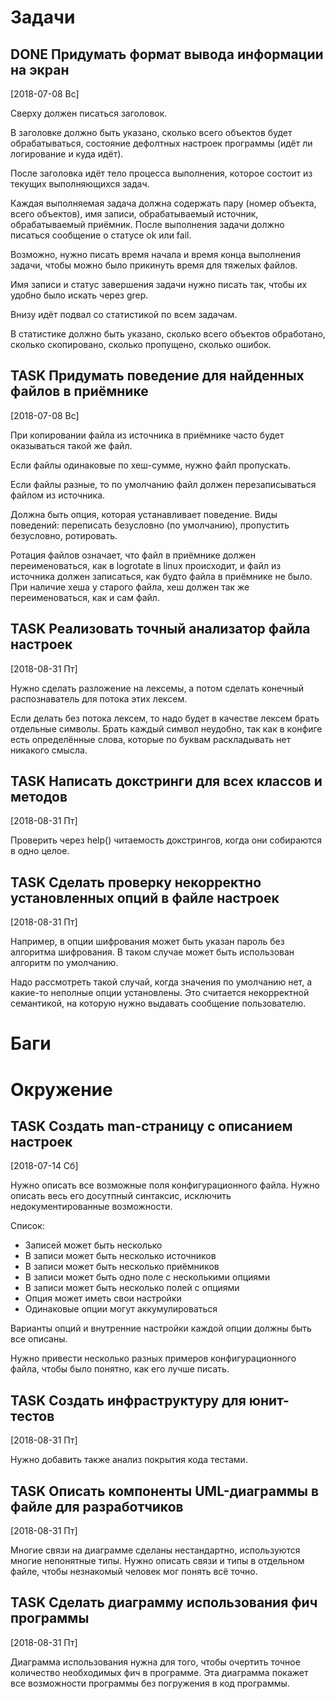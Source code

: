 #+STARTUP: content logdone hideblocks
#+TODO: TASK(t!) | DONE(d) CANCEL(c)
#+TODO: BUG(b!) | FIXED(f) REJECT(r)
#+PRIORITIES: A F C
#+TAGS: current(c) testing(t)
#+CONSTANTS: last_issue_id=11

* Задачи
  :PROPERTIES:
  :COLUMNS:  %3issue_id(ID) %4issue_type(TYPE) %TODO %40ITEM %SCHEDULED %DEADLINE %1PRIORITY
  :ARCHIVE:  tasks_archive.org::* Архив задач
  :END:

** DONE Придумать формат вывода информации на экран
   CLOSED: [2018-08-31 Пт 23:07]
   :PROPERTIES:
   :issue_id: 3
   :issue_type: task
   :END:
   [2018-07-08 Вс]

   Сверху должен писаться заголовок.

   В заголовке должно быть указано, сколько всего объектов будет
   обрабатываться, состояние дефолтных настроек программы (идёт ли
   логирование и куда идёт).

   После заголовка идёт тело процесса выполнения, которое состоит из
   текущих выполняющихся задач.

   Каждая выполняемая задача должна содержать пару (номер объекта,
   всего объектов), имя записи, обрабатываемый источник,
   обрабатываемый приёмник. После выполнения задачи должно писаться
   сообщение о статусе ok или fail.

   Возможно, нужно писать время начала и время конца выполнения
   задачи, чтобы можно было прикинуть время для тяжелых файлов.

   Имя записи и статус завершения задачи нужно писать так, чтобы их
   удобно было искать через grep.

   Внизу идёт подвал со статистикой по всем задачам.

   В статистике должно быть указано, сколько всего объектов
   обработано, сколько скопировано, сколько пропущено, сколько ошибок.

** TASK Придумать поведение для найденных файлов в приёмнике
   :PROPERTIES:
   :issue_id: 4
   :issue_type: task
   :END:
   [2018-07-08 Вс]

   При копировании файла из источника в приёмнике часто будет
   оказываться такой же файл.

   Если файлы одинаковые по хеш-сумме, нужно файл пропускать.

   Если файлы разные, то по умолчанию файл должен перезаписываться
   файлом из источника.

   Должна быть опция, которая устанавливает поведение. Виды поведений:
   переписать безусловно (по умолчанию), пропустить безусловно,
   ротировать.

   Ротация файлов означает, что файл в приёмнике должен
   переименоваться, как в logrotate в linux происходит, и файл из
   источника должен записаться, как будто файла в приёмнике не
   было. При наличие хеша у старого файла, хеш должен так же
   переименоваться, как и сам файл.

** TASK Реализовать точный анализатор файла настроек
   :PROPERTIES:
   :issue_id: 7
   :issue_type: task
   :END:
   [2018-08-31 Пт]

   Нужно сделать разложение на лексемы, а потом сделать конечный
   распознаватель для потока этих лексем.

   Если делать без потока лексем, то надо будет в качестве лексем
   брать отдельные символы. Брать каждый символ неудобно, так как в
   конфиге есть определённые слова, которые по буквам раскладывать нет
   никакого смысла.

** TASK Написать докстринги для всех классов и методов
   :PROPERTIES:
   :issue_id: 8
   :issue_type: task
   :END:
   [2018-08-31 Пт]

   Проверить через help() читаемость докстрингов, когда они собираются
   в одно целое.

** TASK Сделать проверку некорректно установленных опций в файле настроек
   :PROPERTIES:
   :issue_id: 9
   :issue_type: task
   :END:
   [2018-08-31 Пт]

   Например, в опции шифрования может быть указан пароль без алгоритма
   шифрования. В таком случае может быть использован алгоритм по
   умолчанию.

   Надо рассмотреть такой случай, когда значения по умолчанию нет, а
   какие-то неполные опции установлены. Это считается некорректной
   семантикой, на которую нужно выдавать сообщение пользователю.


* Баги
  :PROPERTIES:
  :COLUMNS:  %3issue_id(ID) %4issue_type(TYPE) %TODO %40ITEM %SCHEDULED %DEADLINE %1PRIORITY
  :ARCHIVE:  tasks_archive.org::* Архив багов
  :END:


* Окружение
  :PROPERTIES:
  :COLUMNS:  %3issue_id(ID) %4issue_type(TYPE) %TODO %40ITEM %SCHEDULED %DEADLINE %1PRIORITY
  :ARCHIVE:  tasks_archive.org::* Архив окружения
  :END:

** TASK Создать man-страницу с описанием настроек
   :PROPERTIES:
   :issue_id: 5
   :issue_type: task
   :END:
   [2018-07-14 Сб]

   Нужно описать все возможные поля конфигурационного файла. Нужно
   описать весь его досутпный синтаксис, исключить недокументированные
   возможности.

   Список:
   - Записей может быть несколько
   - В записи может быть несколько источников
   - В записи может быть несколько приёмников
   - В записи может быть одно поле с несколькими опциями
   - В записи может быть несколько полей с опциями
   - Опция может иметь свои настройки
   - Одинаковые опции могут аккумулироваться

   Варианты опций и внутренние настройки каждой опции должны быть все
   описаны.

   Нужно привести несколько разных примеров конфигурационного файла,
   чтобы было понятно, как его лучше писать.

** TASK Создать инфраструктуру для юнит-тестов
   :PROPERTIES:
   :issue_id: 6
   :issue_type: task
   :END:
   [2018-08-31 Пт]

   Нужно добавить также анализ покрытия кода тестами.

** TASK Описать компоненты UML-диаграммы в файле для разработчиков
   :PROPERTIES:
   :issue_id: 10
   :issue_type: task
   :END:
   [2018-08-31 Пт]

   Многие связи на диаграмме сделаны нестандартно, используются многие
   непонятные типы. Нужно описать связи и типы в отдельном файле,
   чтобы незнакомый человек мог понять всё точно.

** TASK Сделать диаграмму использования фич программы
   :PROPERTIES:
   :issue_id: 11
   :issue_type: task
   :END:
   [2018-08-31 Пт]

   Диаграмма использования нужна для того, чтобы очертить точное
   количество необходимых фич в программе. Эта диаграмма покажет все
   возможности программы без погружения в код программы.
